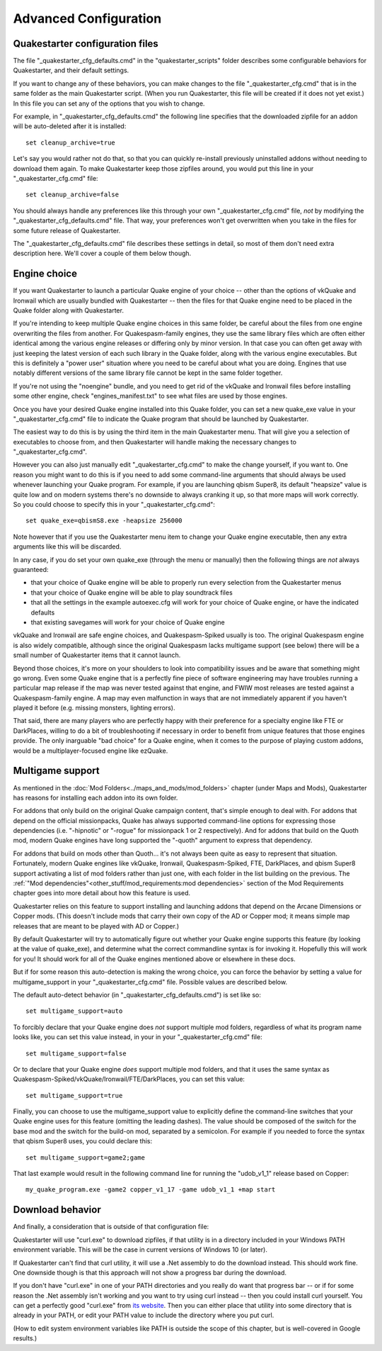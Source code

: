 Advanced Configuration
======================

Quakestarter configuration files
--------------------------------

The file "_quakestarter_cfg_defaults.cmd" in the "quakestarter_scripts" folder describes some configurable behaviors for Quakestarter, and their default settings.

If you want to change any of these behaviors, you can make changes to the file "_quakestarter_cfg.cmd" that is in the same folder as the main Quakestarter script. (When you run Quakestarter, this file will be created if it does not yet exist.) In this file you can set any of the options that you wish to change.

For example, in "_quakestarter_cfg_defaults.cmd" the following line specifies that the downloaded zipfile for an addon will be auto-deleted after it is installed::

    set cleanup_archive=true

Let's say you would rather not do that, so that you can quickly re-install previously uninstalled addons without needing to download them again. To make Quakestarter keep those zipfiles around, you would put this line in your "_quakestarter_cfg.cmd" file::

    set cleanup_archive=false

You should always handle any preferences like this through your own "_quakestarter_cfg.cmd" file, *not* by modifying the "_quakestarter_cfg_defaults.cmd" file. That way, your preferences won't get overwritten when you take in the files for some future release of Quakestarter.

The "_quakestarter_cfg_defaults.cmd" file describes these settings in detail, so most of them don't need extra description here. We'll cover a couple of them below though.


Engine choice
-------------

If you want Quakestarter to launch a particular Quake engine of your choice -- other than the options of vkQuake and Ironwail which are usually bundled with Quakestarter -- then the files for that Quake engine need to be placed in the Quake folder along with Quakestarter.

If you're intending to keep multiple Quake engine choices in this same folder, be careful about the files from one engine overwriting the files from another. For Quakespasm-family engines, they use the same library files which are often either identical among the various engine releases or differing only by minor version. In that case you can often get away with just keeping the latest version of each such library in the Quake folder, along with the various engine executables. But this is definitely a "power user" situation where you need to be careful about what you are doing. Engines that use notably different versions of the same library file cannot be kept in the same folder together.

If you're not using the "noengine" bundle, and you need to get rid of the vkQuake and Ironwail files before installing some other engine, check "engines_manifest.txt" to see what files are used by those engines.

Once you have your desired Quake engine installed into this Quake folder, you can set a new quake_exe value in your "_quakestarter_cfg.cmd" file to indicate the Quake program that should be launched by Quakestarter.

The easiest way to do this is by using the third item in the main Quakestarter menu. That will give you a selection of executables to choose from, and then Quakestarter will handle making the necessary changes to "_quakestarter_cfg.cmd".

However you can also just manually edit "_quakestarter_cfg.cmd" to make the change yourself, if you want to. One reason you might want to do this is if you need to add some command-line arguments that should always be used whenever launching your Quake program. For example, if you are launching qbism Super8, its default "heapsize" value is quite low and on modern systems there's no downside to always cranking it up, so that more maps will work correctly. So you could choose to specify this in your "_quakestarter_cfg.cmd"::

    set quake_exe=qbismS8.exe -heapsize 256000

Note however that if you use the Quakestarter menu item to change your Quake engine executable, then any extra arguments like this will be discarded.

In any case, if you do set your own quake_exe (through the menu or manually) then the following things are *not* always guaranteed:

* that your choice of Quake engine will be able to properly run every selection from the Quakestarter menus
* that your choice of Quake engine will be able to play soundtrack files
* that all the settings in the example autoexec.cfg will work for your choice of Quake engine, or have the indicated defaults
* that existing savegames will work for your choice of Quake engine

vkQuake and Ironwail are safe engine choices, and Quakespasm-Spiked usually is too. The original Quakespasm engine is also widely compatible, although since the original Quakespasm lacks multigame support (see below) there will be a small number of Quakestarter items that it cannot launch.

Beyond those choices, it's more on your shoulders to look into compatibility issues and be aware that something might go wrong. Even some Quake engine that is a perfectly fine piece of software engineering may have troubles running a particular map release if the map was never tested against that engine, and FWIW most releases are tested against a Quakespasm-family engine. A map may even malfunction in ways that are not immediately apparent if you haven't played it before (e.g. missing monsters, lighting errors).

That said, there are many players who are perfectly happy with their preference for a specialty engine like FTE or DarkPlaces, willing to do a bit of troubleshooting if necessary in order to benefit from unique features that those engines provide. The only inarguable "bad choice" for a Quake engine, when it comes to the purpose of playing custom addons, would be a multiplayer-focused engine like ezQuake.


Multigame support
-----------------

As mentioned in the :doc:`Mod Folders<../maps_and_mods/mod_folders>` chapter (under Maps and Mods), Quakestarter has reasons for installing each addon into its own folder.

For addons that only build on the original Quake campaign content, that's simple enough to deal with. For addons that depend on the official missionpacks, Quake has always supported command-line options for expressing those dependencies (i.e. "-hipnotic" or "-rogue" for missionpack 1 or 2 respectively). And for addons that build on the Quoth mod, modern Quake engines have long supported the "-quoth" argument to express that dependency.

For addons that build on mods other than Quoth... it's not always been quite as easy to represent that situation. Fortunately, modern Quake engines like vkQuake, Ironwail, Quakespasm-Spiked, FTE, DarkPlaces, and qbism Super8 support activating a list of mod folders rather than just one, with each folder in the list building on the previous. The :ref:`"Mod dependencies"<other_stuff/mod_requirements:mod dependencies>` section of the Mod Requirements chapter goes into more detail about how this feature is used.

Quakestarter relies on this feature to support installing and launching addons that depend on the Arcane Dimensions or Copper mods. (This doesn't include mods that carry their own copy of the AD or Copper mod; it means simple map releases that are meant to be played with AD or Copper.)

By default Quakestarter will try to automatically figure out whether your Quake engine supports this feature (by looking at the value of quake_exe), and determine what the correct commandline syntax is for invoking it. Hopefully this will work for you! It should work for all of the Quake engines mentioned above or elsewhere in these docs.

But if for some reason this auto-detection is making the wrong choice, you can force the behavior by setting a value for multigame_support in your "_quakestarter_cfg.cmd" file. Possible values are described below.

The default auto-detect behavior (in "_quakestarter_cfg_defaults.cmd") is set like so::

    set multigame_support=auto

To forcibly declare that your Quake engine does *not* support multiple mod folders, regardless of what its program name looks like, you can set this value instead, in your in your "_quakestarter_cfg.cmd" file::

    set multigame_support=false

Or to declare that your Quake engine *does* support multiple mod folders, and that it uses the same syntax as Quakespasm-Spiked/vkQuake/Ironwail/FTE/DarkPlaces, you can set this value::

    set multigame_support=true

Finally, you can choose to use the multigame_support value to explicitly define the command-line switches that your Quake engine uses for this feature (omitting the leading dashes). The value should be composed of the switch for the base mod and the switch for the build-on mod, separated by a semicolon. For example if you needed to force the syntax that qbism Super8 uses, you could declare this::

    set multigame_support=game2;game

That last example would result in the following command line for running the "udob_v1_1" release based on Copper::

    my_quake_program.exe -game2 copper_v1_17 -game udob_v1_1 +map start


Download behavior
-----------------

And finally, a consideration that is outside of that configuration file:

Quakestarter will use "curl.exe" to download zipfiles, if that utility is in a directory included in your Windows PATH environment variable. This will be the case in current versions of Windows 10 (or later).

If Quakestarter can't find that curl utility, it will use a .Net assembly to do the download instead. This should work fine. One downside though is that this approach will not show a progress bar during the download.

If you don't have "curl.exe" in one of your PATH directories and you really do want that progress bar -- or if for some reason the .Net assembly isn't working and you want to try using curl instead -- then you could install curl yourself. You can get a perfectly good "curl.exe" from `its website`_. Then you can either place that utility into some directory that is already in your PATH, or edit your PATH value to include the directory where you put curl.

(How to edit system environment variables like PATH is outside the scope of this chapter, but is well-covered in Google results.)


.. _its website: https://curl.se/windows/
